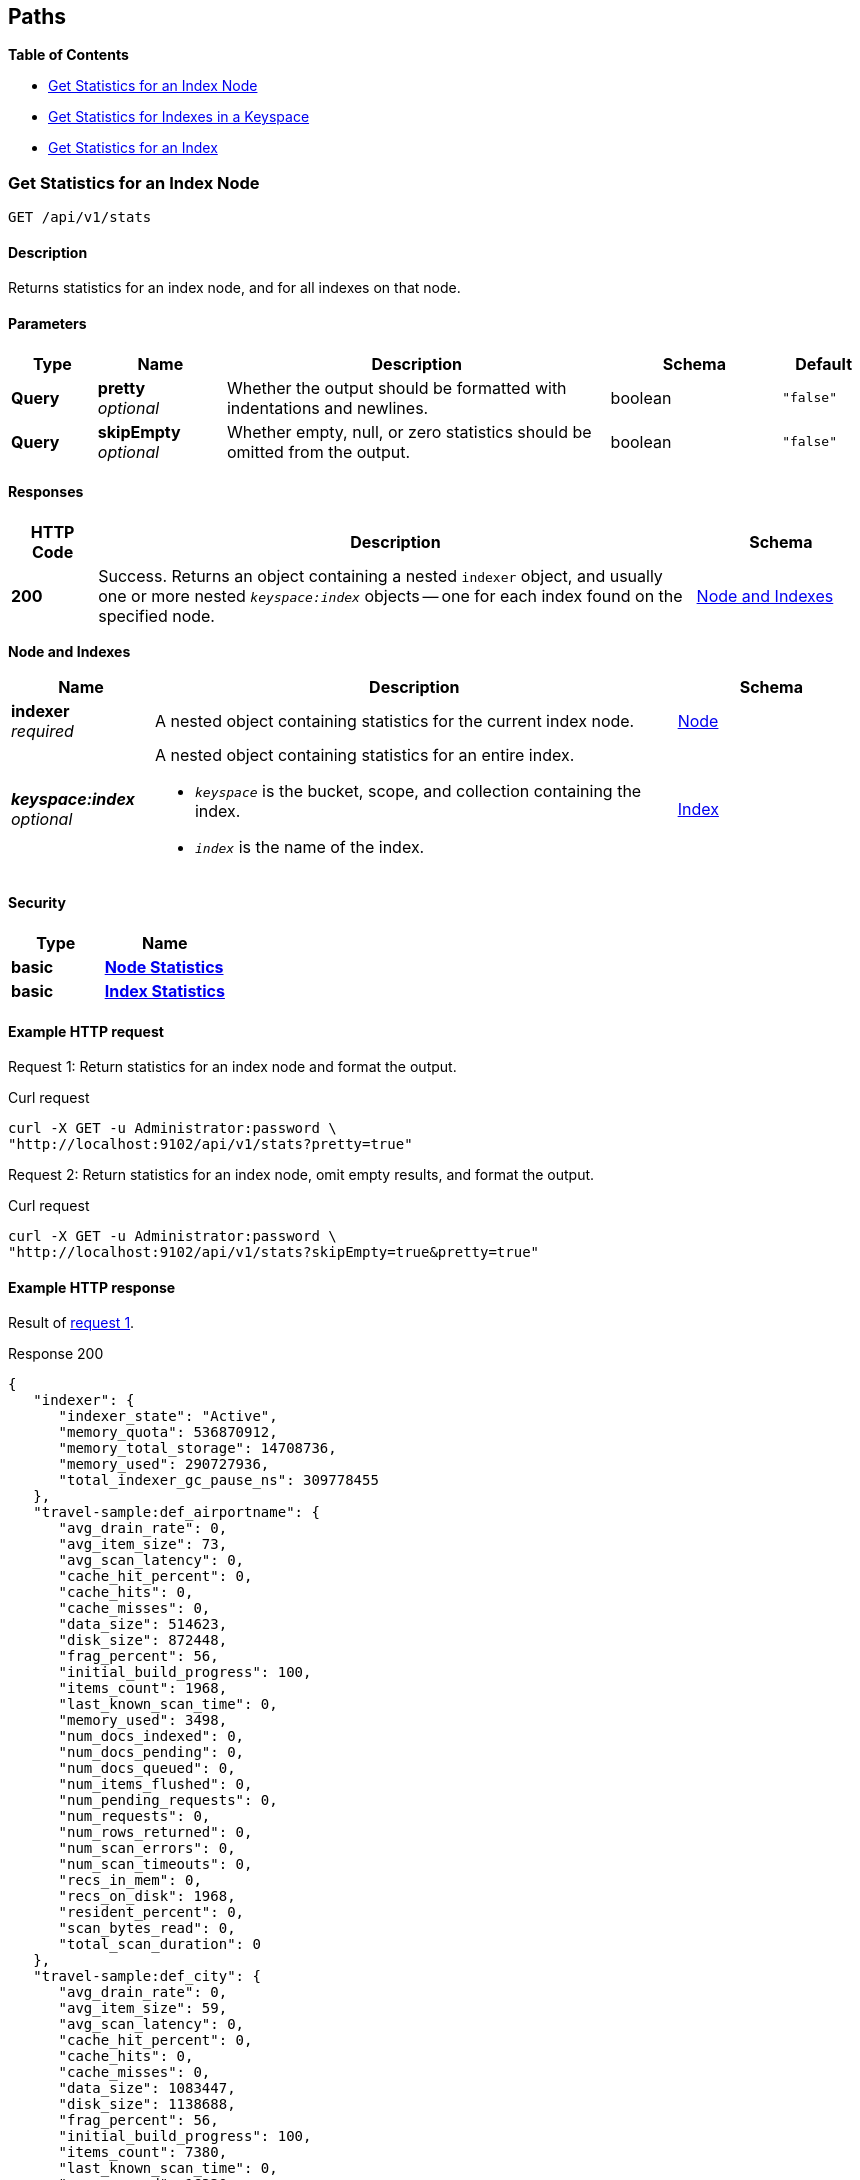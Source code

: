 
// This file is created automatically by Swagger2Markup.
// DO NOT EDIT!


[[_paths]]
== Paths

**{toc-title}**

* <<_get_node_stats>>
* <<_get_keyspace_stats>>
* <<_get_index_stats>>


[[_get_node_stats]]
=== Get Statistics for an Index Node
....
GET /api/v1/stats
....


==== Description
Returns statistics for an index node, and for all indexes on that node.


==== Parameters

[options="header", cols=".^2a,.^3a,.^9a,.^4a,.^2a"]
|===
|Type|Name|Description|Schema|Default
|**Query**|**pretty** +
__optional__|Whether the output should be formatted with indentations and newlines.|boolean|`"false"`
|**Query**|**skipEmpty** +
__optional__|Whether empty, null, or zero statistics should be omitted from the output.|boolean|`"false"`
|===


==== Responses

[options="header", cols=".^2a,.^14a,.^4a"]
|===
|HTTP Code|Description|Schema
|**200**|Success.
Returns an object containing a nested `indexer` object, and usually one or more nested `__keyspace:index__` objects -- one for each index found on the specified node.|<<_node_and_indexes,Node and Indexes>>
|===

[[_node_and_indexes]]
**Node and Indexes**

[options="header", cols=".^3a,.^11a,.^4a"]
|===
|Name|Description|Schema
|**indexer** +
__required__|A nested object containing statistics for the current index node.|<<_node,Node>>
|**__keyspace:index__** +
__optional__|A nested object containing statistics for an entire index.

* `__keyspace__` is the bucket, scope, and collection containing the index.
* `__index__` is the name of the index.|<<_index,Index>>
|===


==== Security

[options="header", cols=".^3a,.^4a"]
|===
|Type|Name
|**basic**|**<<_node_statistics,Node Statistics>>**
|**basic**|**<<_index_statistics,Index Statistics>>**
|===


==== Example HTTP request

[[node-example-1,request {counter:xref}]]
====
Request {counter:example}: Return statistics for an index node and format the output.

.Curl request
[source,shell]
----
curl -X GET -u Administrator:password \
"http://localhost:9102/api/v1/stats?pretty=true"
----
====

[[node-example-2,request {counter:xref}]]
====
Request {counter:example}: Return statistics for an index node, omit empty results, and format the output.

.Curl request
[source,shell]
----
curl -X GET -u Administrator:password \
"http://localhost:9102/api/v1/stats?skipEmpty=true&pretty=true"
----
====


==== Example HTTP response

====
Result of <<node-example-1>>.

.Response 200
[source,json]
----
{
   "indexer": {
      "indexer_state": "Active",
      "memory_quota": 536870912,
      "memory_total_storage": 14708736,
      "memory_used": 290727936,
      "total_indexer_gc_pause_ns": 309778455
   },
   "travel-sample:def_airportname": {
      "avg_drain_rate": 0,
      "avg_item_size": 73,
      "avg_scan_latency": 0,
      "cache_hit_percent": 0,
      "cache_hits": 0,
      "cache_misses": 0,
      "data_size": 514623,
      "disk_size": 872448,
      "frag_percent": 56,
      "initial_build_progress": 100,
      "items_count": 1968,
      "last_known_scan_time": 0,
      "memory_used": 3498,
      "num_docs_indexed": 0,
      "num_docs_pending": 0,
      "num_docs_queued": 0,
      "num_items_flushed": 0,
      "num_pending_requests": 0,
      "num_requests": 0,
      "num_rows_returned": 0,
      "num_scan_errors": 0,
      "num_scan_timeouts": 0,
      "recs_in_mem": 0,
      "recs_on_disk": 1968,
      "resident_percent": 0,
      "scan_bytes_read": 0,
      "total_scan_duration": 0
   },
   "travel-sample:def_city": {
      "avg_drain_rate": 0,
      "avg_item_size": 59,
      "avg_scan_latency": 0,
      "cache_hit_percent": 0,
      "cache_hits": 0,
      "cache_misses": 0,
      "data_size": 1083447,
      "disk_size": 1138688,
      "frag_percent": 56,
      "initial_build_progress": 100,
      "items_count": 7380,
      "last_known_scan_time": 0,
      "memory_used": 16330,
      "num_docs_indexed": 0,
      "num_docs_pending": 0,
      "num_docs_queued": 0,
      "num_items_flushed": 0,
      "num_pending_requests": 0,
      "num_requests": 0,
      "num_rows_returned": 0,
      "num_scan_errors": 0,
      "num_scan_timeouts": 0,
      "recs_in_mem": 0,
      "recs_on_disk": 7380,
      "resident_percent": 0,
      "scan_bytes_read": 0,
      "total_scan_duration": 0
   },
   ...
   }
}
----
====

====
Result of <<node-example-2>>.

.Response 200
[source,json]
----
{
   "indexer": {
      "indexer_state": "Active",
      "memory_quota": 536870912,
      "memory_total_storage": 14708736,
      "memory_used": 376973312
   },
   "travel-sample:def_airportname": {
      "avg_item_size": 73,
      "data_size": 514623,
      "disk_size": 872448,
      "frag_percent": 56,
      "initial_build_progress": 100,
      "items_count": 1968,
      "memory_used": 3498,
      "recs_on_disk": 1968
   },
   "travel-sample:def_city": {
      "avg_item_size": 59,
      "data_size": 1083447,
      "disk_size": 1138688,
      "frag_percent": 56,
      "initial_build_progress": 100,
      "items_count": 7380,
      "memory_used": 16330,
      "recs_on_disk": 7380
   },
   ...
}
----
====


[[_get_keyspace_stats]]
=== Get Statistics for Indexes in a Keyspace
....
GET /api/v1/stats/{keyspace}
....


==== Description
Returns statistics for all indexes within a bucket, scope, or collection.


[[_get_keyspace_stats_parameters]]


==== Parameters

[options="header", cols=".^2a,.^3a,.^9a,.^4a,.^2a"]
|===
|Type|Name|Description|Schema|Default
|**Path**|**keyspace** +
__required__|The name of a keyspace.
This must contain a bucket name, which may be followed by an optional scope name and an optional collection name, separated by dots.
For example, `bucket.scope.collection`.


If any part of the keyspace name contains a dot, that part of the keyspace name must be wrapped in backticks.
For example, `pass:c[`bucket.1`.scope.collection]`.|string|
|**Query**|**pretty** +
__optional__|Whether the output should be formatted with indentations and newlines.|boolean|`"false"`
|**Query**|**skipEmpty** +
__optional__|Whether empty, null, or zero statistics should be omitted from the output.|boolean|`"false"`
|===


[NOTE]
====
If the <<_get_keyspace_stats_parameters,keyspace>> path parameter specifies just a bucket name, the response contains statistics for all indexes in all collections in all scopes within that bucket.
If this parameter specifies a bucket name and a scope name, the response contains statistics for all indexes in all collections within that scope.
Similarly, if this parameter specifies a bucket name, a scope name, and a collection, the response contains statistics for all indexes in that collection.

To get statistics for the indexes in the default collection in the default scope within a bucket only, you must specify the scope and collection explicitly.
For example, `bucket._default._default`.
====


==== Responses

[options="header", cols=".^2a,.^14a,.^4a"]
|===
|HTTP Code|Description|Schema
|**200**|Success.
Returns an object containing one or more nested `__keyspace:index__` objects -- one for each index found within the specified bucket, scope, or collection.|<<_indexes,Indexes>>
|**404**|Not found.
Returns the complete specified keyspace name, and the specified index name if provided.

The keyspace name may be incorrect, the keyspace may contain no indexes, the index may not be located in the specified keyspace, or the index may be warming up after a restart.|string
|===

[[_indexes]]
**Indexes**

[options="header", cols=".^3a,.^11a,.^4a"]
|===
|Name|Description|Schema
|**__keyspace:index__** +
__required__|A nested object containing statistics for an entire index.

* `__keyspace__` is the bucket, scope, and collection containing the index.
* `__index__` is the name of the index.|<<_index,Index>>
|===


==== Security

[options="header", cols=".^3a,.^4a"]
|===
|Type|Name
|**basic**|**<<_index_statistics,Index Statistics>>**
|===


==== Example HTTP request

[[keyspace-example-1,request {counter:xref}]]
====
Request {counter:example}: Return statistics for all indexes in a scope, omit empty results, and format the output.

.Curl request
[source,shell]
----
curl -X GET -u Administrator:password \
"http://localhost:9102/api/v1/stats/travel-sample.inventory?pretty=true&skipEmpty=true"
----
====

[[keyspace-example-2,request {counter:xref}]]
====
Request {counter:example}: Return statistics for all indexes in a collection, omit empty results, and format the output.

.Curl request
[source,shell]
----
curl -X GET -u Administrator:password \
"http://localhost:9102/api/v1/stats/travel-sample.inventory.airline?pretty=true&skipEmpty=true"
----
====


==== Example HTTP response

====
Result of <<keyspace-example-1>>.

.Response 200
[source,json]
----
{
   "travel-sample:inventory:airline:def_inventory_airline_primary": {
      "avg_item_size": 12,
      "avg_scan_latency": 2898606,
      "cache_hit_percent": 75,
      "cache_hits": 3,
      "cache_misses": 1,
      "data_size": 213281,
      "disk_size": 747993,
      "frag_percent": 79,
      "initial_build_progress": 100,
      "items_count": 187,
      "last_known_scan_time": 1620385003874921293,
      "memory_used": 12258,
      "num_requests": 4,
      "num_rows_returned": 748,
      "recs_in_mem": 187,
      "resident_percent": 100,
      "scan_bytes_read": 9016,
      "total_scan_duration": 12789504
   },
   "travel-sample:inventory:airport:def_inventory_airport_airportname": {
      "avg_item_size": 73,
      "data_size": 514569,
      "disk_size": 1664271,
      "frag_percent": 72,
      "initial_build_progress": 100,
      "items_count": 1968,
      "memory_used": 3880,
      "recs_on_disk": 1968
   },
   ...
}
----
====

====
Result of <<keyspace-example-2>>.

.Response 200
[source,json]
----
{
   "travel-sample:inventory:airline:def_inventory_airline_primary": {
      "avg_item_size": 12,
      "avg_scan_latency": 2898606,
      "cache_hit_percent": 75,
      "cache_hits": 3,
      "cache_misses": 1,
      "data_size": 213281,
      "disk_size": 747993,
      "frag_percent": 79,
      "initial_build_progress": 100,
      "items_count": 187,
      "last_known_scan_time": 1620385003874921293,
      "memory_used": 12258,
      "num_requests": 4,
      "num_rows_returned": 748,
      "recs_in_mem": 187,
      "resident_percent": 100,
      "scan_bytes_read": 9016,
      "total_scan_duration": 12789504
   }
}
----
====


[[_get_index_stats]]
=== Get Statistics for an Index
....
GET /api/v1/stats/{keyspace}/{index}
....


==== Description
Returns statistics for an index.


[[_get_index_stats_parameters]]


==== Parameters

[options="header", cols=".^2a,.^3a,.^9a,.^4a,.^2a"]
|===
|Type|Name|Description|Schema|Default
|**Path**|**keyspace** +
__required__|The name of a keyspace.
This must contain a bucket name, which may be followed by an optional scope name and an optional collection name, separated by dots.
For example, `bucket.scope.collection`.


If any part of the keyspace name contains a dot, that part of the keyspace name must be wrapped in backticks.
For example, `pass:c[`bucket.1`.scope.collection]`.|string|
|**Path**|**index** +
__required__|The name of an index.|string|
|**Query**|**pretty** +
__optional__|Whether the output should be formatted with indentations and newlines.|boolean|`"false"`
|**Query**|**partition** +
__optional__|Whether statistics for index partitions should be included.|boolean|`"false"`
|**Query**|**skipEmpty** +
__optional__|Whether empty, null, or zero statistics should be omitted from the output.|boolean|`"false"`
|===


[NOTE]
====
In most cases, the <<_get_index_stats_parameters,keyspace>> path parameter must specify the complete name of the keyspace containing the index.
It may not omit the scope name or the collection name.

However, if the specified index is stored in the default collection in the default scope within a bucket, then the <<_get_index_stats_parameters,keyspace>> path parameter may specify just the bucket name alone.
====


[TIP]
====
It is not possible to specify an individual index partition in the path.
====


==== Responses

[options="header", cols=".^2a,.^14a,.^4a"]
|===
|HTTP Code|Description|Schema
|**200**|Success.
Returns an object containing one nested `__keyspace:index__` object.

If the <<_get_index_stats_parameters,partition>> query parameter was set to `true`, the returned object also contains one or more `Partition-__num__` objects -- one for each index partition found on the specified node.|<<_index_and_partitions,Index and Partitions>>
|**404**|Not found.
Returns the complete specified keyspace name, and the specified index name if provided.

The keyspace name may be incorrect, the keyspace may contain no indexes, the index may not be located in the specified keyspace, or the index may be warming up after a restart.|string
|===

[[_index_and_partitions]]
**Index and Partitions**

[options="header", cols=".^3a,.^11a,.^4a"]
|===
|Name|Description|Schema
|**__keyspace:index__** +
__required__|A nested object containing statistics for an entire index.

* `__keyspace__` is the bucket, scope, and collection containing the index.
* `__index__` is the name of the index.|<<_index,Index>>
|**Partition-__num__** +
__optional__|A nested object containing statistics.

* If the index is partitioned, this object contains statistics for one index partition, where `__num__` is the partition number.
* If the index is not partitioned, this object contains statistics for the entire index, and `__num__` is `0`.|<<_index,Index>>
|===


==== Security

[options="header", cols=".^3a,.^4a"]
|===
|Type|Name
|**basic**|**<<_index_statistics,Index Statistics>>**
|===


==== Example HTTP request

[[index-example-1,request {counter:xref}]]
====
Request {counter:example}: Return statistics for an index and format the output.

.Curl request
[source,shell]
----
curl -X GET -u Administrator:password \
"http://localhost:9102/api/v1/stats/travel-sample.inventory.route/def_sourceairport_partn?pretty=true"
----
====

[[index-example-2,request {counter:xref}]]
====
Request {counter:example}: Return statistics for an index, include partitions, and format the output.

.Curl request
[source,shell]
----
curl -X GET -u Administrator:password \
"http://localhost:9102/api/v1/stats/travel-sample.inventory.route/def_sourceairport_partn?partition=true&pretty=true"
----
====


==== Example HTTP response

====
Result of <<index-example-1>>.

.Response 200
[source,json]
----
{
   "travel-sample:inventory:route:def_sourceairport_partn": {
      "avg_drain_rate": 0,
      "avg_item_size": 41,
      "avg_scan_latency": 0,
      "cache_hit_percent": 100,
      "cache_hits": 12003,
      "cache_misses": 0,
      "data_size": 2495580,
      "disk_size": 2102624,
      "frag_percent": 64,
      "initial_build_progress": 100,
      "items_count": 12003,
      "last_known_scan_time": 0,
      "num_docs_indexed": 15778,
      "num_docs_pending": 0,
      "num_docs_queued": 0,
      "num_items_flushed": 15778,
      "num_pending_requests": 0,
      "num_requests": 0,
      "num_rows_returned": 0,
      "num_scan_errors": 0,
      "num_scan_timeouts": 0,
      "recs_in_mem": 15815,
      "recs_on_disk": 0,
      "resident_percent": 100,
      "scan_bytes_read": 0,
      "total_scan_duration": 0
   }
}
----
====

====
Result of <<index-example-2>>.

.Response 200
[source,json]
----
{
   "Partition-2": {
      "avg_drain_rate": 0,
      "avg_item_size": 41,
      "avg_scan_latency": 0,
      "cache_hit_percent": 100,
      "cache_hits": 3006,
      "cache_misses": 0,
      "data_size": 625087,
      "disk_size": 528728,
      "frag_percent": 65,
      "initial_build_progress": 0,
      "items_count": 3006,
      "last_known_scan_time": 0,
      "num_docs_indexed": 3926,
      "num_docs_pending": 0,
      "num_docs_queued": 0,
      "num_items_flushed": 3926,
      "num_pending_requests": 0,
      "num_requests": 0,
      "num_rows_returned": 0,
      "num_scan_errors": 0,
      "num_scan_timeouts": 0,
      "recs_in_mem": 4010,
      "recs_on_disk": 0,
      "resident_percent": 100,
      "scan_bytes_read": 0,
      "total_scan_duration": 0
   },
   "Partition-3": {
      "avg_drain_rate": 0,
      "avg_item_size": 41,
      "avg_scan_latency": 0,
      "cache_hit_percent": 100,
      "cache_hits": 2992,
      "cache_misses": 0,
      "data_size": 622348,
      "disk_size": 520536,
      "frag_percent": 64,
      "initial_build_progress": 0,
      "items_count": 2992,
      "last_known_scan_time": 0,
      "num_docs_indexed": 3933,
      "num_docs_pending": 0,
      "num_docs_queued": 0,
      "num_items_flushed": 3933,
      "num_pending_requests": 0,
      "num_requests": 0,
      "num_rows_returned": 0,
      "num_scan_errors": 0,
      "num_scan_timeouts": 0,
      "recs_in_mem": 3996,
      "recs_on_disk": 0,
      "resident_percent": 100,
      "scan_bytes_read": 0,
      "total_scan_duration": 0
   },
   "Partition-4": {
      "avg_drain_rate": 0,
      "avg_item_size": 41,
      "avg_scan_latency": 0,
      "cache_hit_percent": 100,
      "cache_hits": 3008,
      "cache_misses": 0,
      "data_size": 625267,
      "disk_size": 528728,
      "frag_percent": 65,
      "initial_build_progress": 0,
      "items_count": 3008,
      "last_known_scan_time": 0,
      "num_docs_indexed": 3965,
      "num_docs_pending": 0,
      "num_docs_queued": 0,
      "num_items_flushed": 3965,
      "num_pending_requests": 0,
      "num_requests": 0,
      "num_rows_returned": 0,
      "num_scan_errors": 0,
      "num_scan_timeouts": 0,
      "recs_in_mem": 4011,
      "recs_on_disk": 0,
      "resident_percent": 100,
      "scan_bytes_read": 0,
      "total_scan_duration": 0
   },
   "Partition-5": {
      "avg_drain_rate": 0,
      "avg_item_size": 41,
      "avg_scan_latency": 0,
      "cache_hit_percent": 100,
      "cache_hits": 2997,
      "cache_misses": 0,
      "data_size": 622878,
      "disk_size": 524632,
      "frag_percent": 64,
      "initial_build_progress": 0,
      "items_count": 2997,
      "last_known_scan_time": 0,
      "num_docs_indexed": 3954,
      "num_docs_pending": 0,
      "num_docs_queued": 0,
      "num_items_flushed": 3954,
      "num_pending_requests": 0,
      "num_requests": 0,
      "num_rows_returned": 0,
      "num_scan_errors": 0,
      "num_scan_timeouts": 0,
      "recs_in_mem": 3798,
      "recs_on_disk": 0,
      "resident_percent": 100,
      "scan_bytes_read": 0,
      "total_scan_duration": 0
   },
   "travel-sample:inventory:route:def_sourceairport_partn": {
      "avg_drain_rate": 0,
      "avg_item_size": 41,
      "avg_scan_latency": 0,
      "cache_hit_percent": 100,
      "cache_hits": 12003,
      "cache_misses": 0,
      "data_size": 2495580,
      "disk_size": 2102624,
      "frag_percent": 64,
      "initial_build_progress": 100,
      "items_count": 12003,
      "last_known_scan_time": 0,
      "num_docs_indexed": 15778,
      "num_docs_pending": 0,
      "num_docs_queued": 0,
      "num_items_flushed": 15778,
      "num_pending_requests": 0,
      "num_requests": 0,
      "num_rows_returned": 0,
      "num_scan_errors": 0,
      "num_scan_timeouts": 0,
      "recs_in_mem": 15815,
      "recs_on_disk": 0,
      "resident_percent": 100,
      "scan_bytes_read": 0,
      "total_scan_duration": 0
   }
}
----
====



